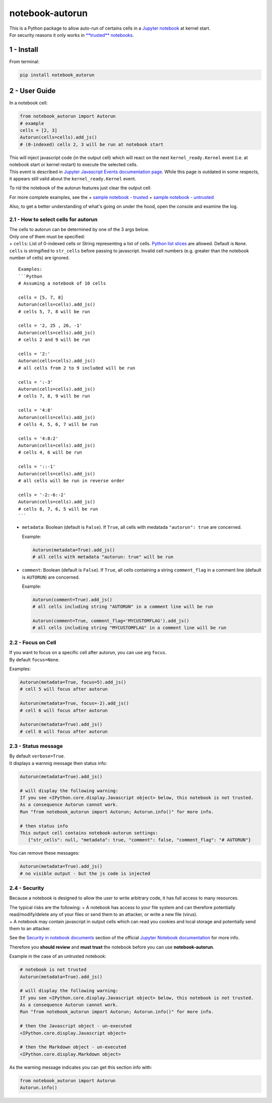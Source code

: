 notebook-autorun
================

| This is a Python package to allow auto-run of certains cells in a
  `Jupyter
  notebook <http://jupyter-notebook-beginner-guide.readthedocs.io/en/latest/what_is_jupyter.html>`__
  at kernel start.
| For security reasons it only works in `**trusted**
  notebooks <http://jupyter-notebook.readthedocs.io/en/stable/security.html#security-in-notebook-documents>`__.

1 - Install
-----------

From terminal:

.. code:: bash

    pip install notebook_autorun

2 - User Guide
--------------

In a notebook cell:

.. code:: python

    from notebook_autorun import Autorun
    # example
    cells = [2, 3]
    Autorun(cells=cells).add_js()
    # (0-indexed) cells 2, 3 will be run at notebook start 

| This will inject javascript code (in the output cell) which will react
  on the next ``kernel_ready.Kernel`` event (i.e. at notebook start or
  kernel restart) to execute the selected cells.
| This event is described in `Jupyter Javascript Events documentation
  page <http://jupyter.readthedocs.io/en/latest/development_guide/js_events.html>`__.
  While this page is outdated in some respects, it appears still valid
  about the ``kernel_ready.Kernel`` event.

To rid the notebook of the autorun features just clear the output cell.

For more complete examples, see the + `sample notebook -
trusted <http://nbviewer.jupyter.org/github/oscar6echo/notebook-autorun/blob/master/demo_autorun_trusted.ipynb>`__
+ `sample notebook -
untrusted <http://nbviewer.jupyter.org/github/oscar6echo/notebook-autorun/blob/master/demo_autorun_untrusted.ipynb>`__

Also, to get a better understanding of what's going on under the hood,
open the console and examine the log.

2.1 - How to select cells for autorun
~~~~~~~~~~~~~~~~~~~~~~~~~~~~~~~~~~~~~

| The cells to autorun can be determined by one of the 3 args below.
| Only one of them must be specified:
| + ``cells``: List of 0-indexed cells or String representing a list of
  cells. `Python list
  slices <https://docs.python.org/2.3/whatsnew/section-slices.html>`__
  are allowed. Default is ``None``. ``cells`` is stringified to
  ``str_cells`` before passing to javascript. Invalid cell numbers (e.g.
  greater than the notebook number of cells) are ignored.

::

    Examples: 
    ```Python
    # Assuming a notebook of 10 cells

    cells = [5, 7, 8]
    Autorun(cells=cells).add_js()
    # cells 5, 7, 8 will be run  

    cells = '2, 25 , 26, -1'
    Autorun(cells=cells).add_js()
    # cells 2 and 9 will be run  

    cells = '2:'
    Autorun(cells=cells).add_js()
    # all cells from 2 to 9 included will be run  

    cells = ':-3'
    Autorun(cells=cells).add_js()
    # cells 7, 8, 9 will be run  

    cells = '4:8'
    Autorun(cells=cells).add_js()
    # cells 4, 5, 6, 7 will be run  

    cells = '4:8:2'
    Autorun(cells=cells).add_js()
    # cells 4, 6 will be run  

    cells = '::-1'
    Autorun(cells=cells).add_js()
    # all cells will be run in reverse order  

    cells = '-2:-6:-2'
    Autorun(cells=cells).add_js()
    # cells 8, 7, 6, 5 will be run  
    ```

-  ``metadata``: Boolean (default is ``False``). If ``True``, all cells
   with medatada ``"autorun": true`` are concerned.

   Example:

   .. code:: python

       Autorun(metadata=True).add_js()
       # all cells with metadata "autorun: true" will be run  

-  ``comment``: Boolean (default is ``False``). If ``True``, all cells
   containing a string ``comment_flag`` in a comment line (default is
   ``AUTORUN``) are concerned.

   Example:

   .. code:: python

       Autorun(comment=True).add_js()
       # all cells including string "AUTORUN" in a comment line will be run  

       Autorun(comment=True, comment_flag='MYCUSTOMFLAG').add_js()
       # all cells including string "MYCUSTOMFLAG" in a comment line will be run  

2.2 - Focus on Cell
~~~~~~~~~~~~~~~~~~~

| If you want to focus on a specific cell after autorun, you can use arg
  ``focus``.
| By default ``focus=None``.

Examples:

.. code:: python

    Autorun(metadata=True, focus=5).add_js()
    # cell 5 will focus after autorun

    Autorun(metadata=True, focus=-2).add_js()
    # cell 6 will focus after autorun

    Autorun(metadata=True).add_js()
    # cell 0 will focus after autorun

2.3 - Status message
~~~~~~~~~~~~~~~~~~~~

| By default ``verbose=True``.
| It displays a warnnig message then status info:

.. code:: python

    Autorun(metadata=True).add_js()

    # will display the following warning:
    If you see <IPython.core.display.Javascript object> below, this notebook is not trusted.
    As a consequence Autorun cannot work.
    Run "from notebook_autorun import Autorun; Autorun.info()" for more info.

    # then status info
    This output cell contains notebook-autorun settings:
       {"str_cells": null, "metadata": true, "comment": false, "comment_flag": "# AUTORUN"}

You can remove these messages:

.. code:: python

    Autorun(metadata=True).add_js()
    # no visible output - but the js code is injected

2.4 - Security
~~~~~~~~~~~~~~

Because a notebook is designed to allow the user to write arbitrary
code, it has full access to many resources.

| The typical risks are the following: + A notebook has access to your
  file system and can therefore potentially read/modify/delete any of
  your files or send them to an attacker, or write a new file (virus).
| + A notebook may contain javascript in output cells which can read you
  cookies and local storage and potentially send them to an attacker.

See the `Security in notebook
documents <https://jupyter-notebook.readthedocs.io/en/stable/security.html#security-in-notebook-documents>`__
section of the official `Jupyter Notebook
documentation <https://jupyter-notebook.readthedocs.io/en/stable/index.html>`__
for more info.

Therefore you **should review** and **must trust** the notebook before
you can use **notebook-autorun**.

Example in the case of an untrusted notebook:

.. code:: python

    # notebook is not trusted
    Autorun(metadata=True).add_js()

    # will display the following warning:
    If you see <IPython.core.display.Javascript object> below, this notebook is not trusted.
    As a consequence Autorun cannot work.
    Run "from notebook_autorun import Autorun; Autorun.info()" for more info.

    # then the Javascript object - un-executed
    <IPython.core.display.Javascript object>

    # then the Markdown object - un-executed
    <IPython.core.display.Markdown object>

As the warning message indicates you can get this section info with:

.. code:: python

    from notebook_autorun import Autorun
    Autorun.info()

.. raw:: html

   <!-- pandoc --from=markdown --to=rst --output=README.rst README.md -->
